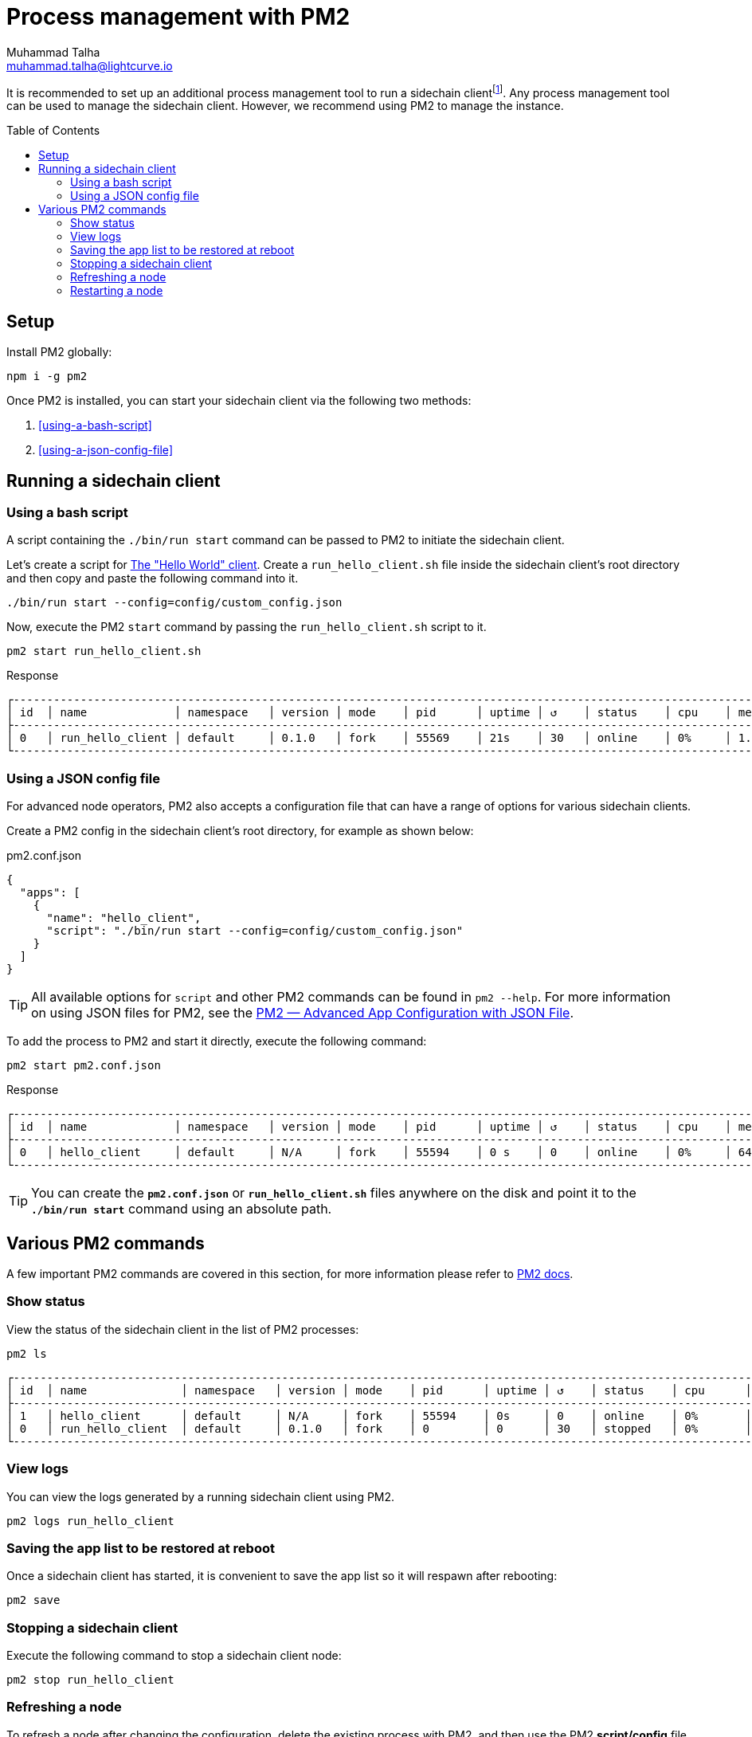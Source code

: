 = Process management with PM2
Muhammad Talha <muhammad.talha@lightcurve.io>
//Settings
:toc:
:toc: preamble

// External URLs
:url_pm2_docs: https://pm2.keymetrics.io/docs/usage/quick-start/
:url_PM2_article: https://futurestud.io/tutorials/pm2-advanced-app-configuration-with-json-file
:url_global_cli: build-blockchain/create-blockchain-client.adoc#using-the-client-cli-globally
:url_build_hello_client: build-blockchain/index.adoc#the-hello-world-client
:url_sidechain_client: glossary.adoc#sidechain-client
// footnotes
:fn_sidechain_client_glossary: footnote:client[See xref:{url_sidechain_client}[Sidechain client] for more details.]


It is recommended to set up an additional process management tool to run a sidechain client{fn_sidechain_client_glossary}.
Any process management tool can be used to manage the sidechain client.
However, we recommend using PM2 to manage the instance.

== Setup

Install PM2 globally:

[source,bash]
----
npm i -g pm2
----

Once PM2 is installed, you can start your sidechain client via the following two methods:

. <<using-a-bash-script>>
. <<using-a-json-config-file>>

== Running a sidechain client

=== Using a bash script
A script containing the `./bin/run start` command can be passed to PM2 to initiate the sidechain client.

Let's create a script for xref:{url_build_hello_client}[The "Hello World" client].
Create a `run_hello_client.sh` file inside the sidechain client's root directory and then copy and paste the following command into it.

[source,json]
----
./bin/run start --config=config/custom_config.json
----

Now, execute the PM2 `start` command by passing the `run_hello_client.sh` script to it.

[source,bash]
----
pm2 start run_hello_client.sh
----

.Response
----
┌------------------------------------------------------------------------------------------------------------------------------------------------┐
│ id  │ name             │ namespace   │ version │ mode    │ pid      │ uptime │ ↺    │ status    │ cpu    │ mem    │ user   │ watching  │
├------------------------------------------------------------------------------------------------------------------------------------------------┤
│ 0   │ run_hello_client │ default     │ 0.1.0   │ fork    │ 55569    │ 21s    │ 30   │ online    │ 0%     │ 1.7mb  │ XYZ    │ disabled  │
└------------------------------------------------------------------------------------------------------------------------------------------------┘
----


=== Using a JSON config file
For advanced node operators, PM2 also accepts a configuration file that can have a range of options for various sidechain clients.

Create a PM2 config in the sidechain client's root directory, for example as shown below:

.pm2.conf.json
[source,json]
----
{
  "apps": [
    {
      "name": "hello_client",
      "script": "./bin/run start --config=config/custom_config.json"
    }
  ]
}
----

TIP: All available options for `script` and other PM2 commands can be found in `pm2 --help`. For more information on using JSON files for PM2, see the {url_PM2_article}[PM2 — Advanced App Configuration with JSON File].

To add the process to PM2 and start it directly, execute the following command:

[source,bash]
----
pm2 start pm2.conf.json
----

.Response
----
┌------------------------------------------------------------------------------------------------------------------------------------------------┐
│ id  │ name             │ namespace   │ version │ mode    │ pid      │ uptime │ ↺    │ status    │ cpu    │ mem     │ user  │ watching  │
├------------------------------------------------------------------------------------------------------------------------------------------------┤
│ 0   │ hello_client     │ default     │ N/A     │ fork    │ 55594    │ 0 s    │ 0    │ online    │ 0%     │ 640.0kb │ XYZ   │ disabled  │
└------------------------------------------------------------------------------------------------------------------------------------------------┘
----

TIP: You can create the *`pm2.conf.json`* or *`run_hello_client.sh`* files anywhere on the disk and point it to the *`./bin/run start`* command using an absolute path.

== Various PM2 commands
A few important PM2 commands are covered in this section, for more information please refer to {url_pm2_docs}[PM2 docs^].


=== Show status

View the status of the sidechain client in the list of PM2 processes:

[source,bash]
----
pm2 ls
----

----
┌------------------------------------------------------------------------------------------------------------------------------------------------------┐
│ id  │ name              │ namespace   │ version │ mode    │ pid      │ uptime │ ↺    │ status    │ cpu      │ mem      │ user     │ watching │
├------------------------------------------------------------------------------------------------------------------------------------------------------┤
│ 1   │ hello_client      │ default     │ N/A     │ fork    │ 55594    │ 0s     │ 0    │ online    │ 0%       │ 640.0kb  │ XYZ      │ disabled │
│ 0   │ run_hello_client  │ default     │ 0.1.0   │ fork    │ 0        │ 0      │ 30   │ stopped   │ 0%       │ 0b       │ XYZ      │ disabled │
└------------------------------------------------------------------------------------------------------------------------------------------------------┘

----

=== View logs
You can view the logs generated by a running sidechain client using PM2.

[source,bash]
----
pm2 logs run_hello_client
----

=== Saving the app list to be restored at reboot

Once a sidechain client has started, it is convenient to save the app list so it will respawn after rebooting:

[source,bash]
----
pm2 save
----

=== Stopping a sidechain client
Execute the following command to stop a sidechain client node:
[source,bash]
----
pm2 stop run_hello_client
----

=== Refreshing a node
To refresh a node after changing the configuration, delete the existing process with PM2, and then use the PM2 *script/config* file to restart the process.

[source,bash]
----
pm2 delete run_hello_client
pm2 start run_hello_client
----

=== Restarting a node
Execute the following command to restart a sidechain client:
[source,bash]
----
pm2 restart run_hello_client
----


